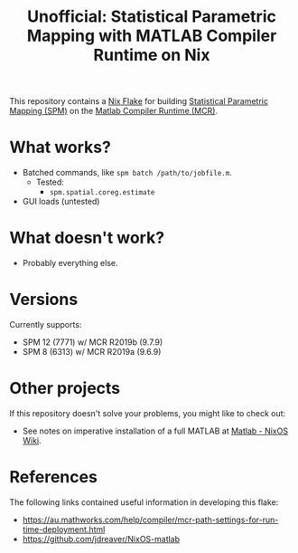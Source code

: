 #+title: Unofficial: Statistical Parametric Mapping with MATLAB Compiler Runtime on Nix

This repository contains a [[https://nixos.org/manual/nix/unstable/command-ref/new-cli/nix3-flake.html#description][Nix Flake]] for building [[https://www.fil.ion.ucl.ac.uk/spm/][Statistical Parametric Mapping (SPM)]] on the [[https://au.mathworks.com/products/compiler/matlab-runtime.html][Matlab Compiler Runtime (MCR)]].

* What works?
- Batched commands, like =spm batch /path/to/jobfile.m=.
  - Tested:
    - ~spm.spatial.coreg.estimate~
- GUI loads (untested)

* What doesn't work?
- Probably everything else.

* Versions
Currently supports:
- SPM 12 (7771) w/ MCR R2019b (9.7.9)
- SPM 8 (6313) w/ MCR R2019a (9.6.9)

* Other projects
If this repository doesn't solve your problems, you might like to check out:
- See notes on imperative installation of a full MATLAB at [[https://nixos.wiki/wiki/Matlab][Matlab - NixOS Wiki]].

* References
The following links contained useful information in developing this flake:
- https://au.mathworks.com/help/compiler/mcr-path-settings-for-run-time-deployment.html
- https://github.com/jdreaver/NixOS-matlab
